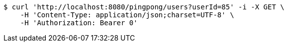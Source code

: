 [source,bash]
----
$ curl 'http://localhost:8080/pingpong/users?userId=85' -i -X GET \
    -H 'Content-Type: application/json;charset=UTF-8' \
    -H 'Authorization: Bearer 0'
----